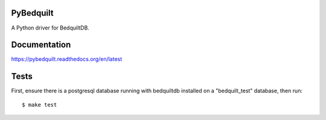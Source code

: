 PyBedquilt
==========

A Python driver for BedquiltDB.


Documentation
=============

https://pybedquilt.readthedocs.org/en/latest


Tests
=====

First, ensure there is a postgresql database running with bedquiltdb installed
on a "bedquilt_test" database, then run::
   $ make test

